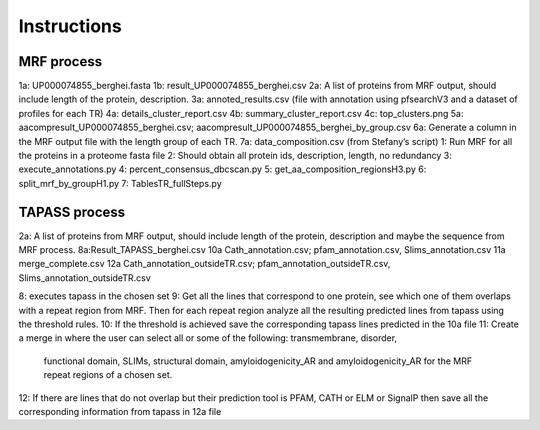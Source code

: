 Instructions
============


MRF process
-----------

.. image:: /images/mrfprocess.png

1a: UP000074855_berghei.fasta
1b: result_UP000074855_berghei.csv
2a: A list of proteins from MRF output, should include length of the protein, description.
3a: annoted_results.csv (file with annotation using pfsearchV3 and a dataset of profiles for each TR)
4a: details_cluster_report.csv 
4b: summary_cluster_report.csv
4c: top_clusters.png
5a: aacompresult_UP000074855_berghei.csv; aacompresult_UP000074855_berghei_by_group.csv
6a: Generate a column in the MRF output file with the length group of each TR.
7a: data_composition.csv (from Stefany’s script)
1: Run MRF for all the proteins in a proteome fasta file
2: Should obtain all protein ids, description, length, no redundancy
3: execute_annotations.py
4: percent_consensus_dbcscan.py 
5: get_aa_composition_regionsH3.py
6: split_mrf_by_groupH1.py
7: TablesTR_fullSteps.py





TAPASS process
--------------

.. image:: /images/tapassprocess.png

2a: A list of proteins from MRF output, should include length of the protein, description and maybe the sequence from MRF process. 
8a:Result_TAPASS_berghei.csv
10a Cath_annotation.csv; pfam_annotation.csv, Slims_annotation.csv
11a merge_complete.csv
12a Cath_annotation_outsideTR.csv; pfam_annotation_outsideTR.csv, Slims_annotation_outsideTR.csv

8: executes tapass in the chosen set
9: Get all the lines that correspond to one protein, see which one of them overlaps with a repeat region from MRF. Then for each repeat region analyze all the resulting predicted lines from tapass using the threshold rules.
10: If the threshold is achieved save the corresponding tapass lines predicted in the 10a file
11: Create a merge in where the user can select all or some of the following: transmembrane, disorder,
 functional domain, SLIMs, structural domain, amyloidogenicity_AR and amyloidogenicity_AR for the MRF repeat regions of a chosen set.
12: If there are lines that do not overlap but their prediction tool is PFAM, CATH or ELM or SignalP then save all the corresponding information from tapass in 12a file 

